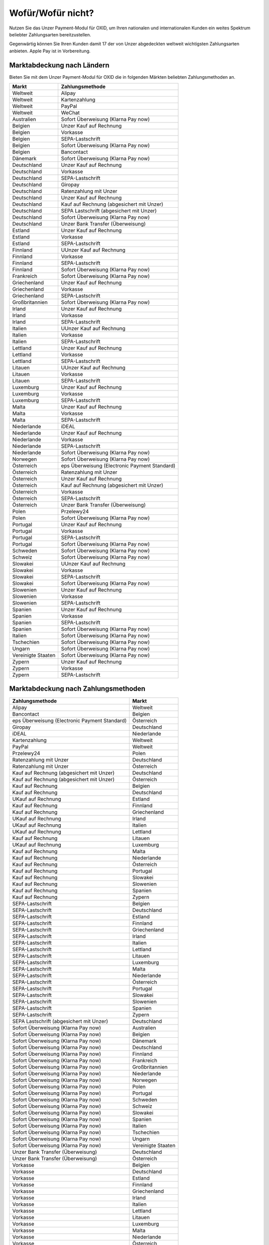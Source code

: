 ﻿Wofür/Wofür nicht?
==================

Nutzen Sie das Unzer Payment-Modul für OXID, um Ihren nationalen und internationalen Kunden ein weites Spektrum beliebter Zahlungsarten bereitzustellen.

Gegenwärtig können Sie Ihren Kunden damit 17 der von Unzer abgedeckten weltweit wichtigsten Zahlungsarten anbieten. Apple Pay ist in Vorbereitung.

.. image:: media/unzer-logo.png
    :alt: Unzer-Logo
    :class: no-shadow
    :height: 35
    :width: 150

Marktabdeckung nach Ländern
---------------------------

Bieten Sie mit dem Unzer Payment-Modul für OXID die in folgenden Märkten beliebten Zahlungsmethoden an.


=================== ========================================================
Markt               Zahlungsmethode
=================== ========================================================
Weltweit	        Alipay
Weltweit	        Kartenzahlung
Weltweit	        PayPal
Weltweit	        WeChat
Australien	        Sofort Überweisung (Klarna Pay now)
Belgien	            Unzer Kauf auf Rechnung
Belgien	            Vorkasse
Belgien	            SEPA-Lastschrift
Belgien	            Sofort Überweisung (Klarna Pay now)
Belgien             Bancontact
Dänemark	        Sofort Überweisung (Klarna Pay now)
Deutschland	        Unzer Kauf auf Rechnung
Deutschland	        Vorkasse
Deutschland	        SEPA-Lastschrift
Deutschland	        Giropay
Deutschland	        Ratenzahlung mit Unzer
Deutschland	        Unzer Kauf auf Rechnung
Deutschland	        Kauf auf Rechnung (abgesichert mit Unzer)
Deutschland	        SEPA Lastschrift (abgesichert mit Unzer)
Deutschland	        Sofort Überweisung (Klarna Pay now)
Deutschland	        Unzer Bank Transfer (Überweisung)
Estland	            Unzer Kauf auf Rechnung
Estland	            Vorkasse
Estland	            SEPA-Lastschrift
Finnland	        UUnzer Kauf auf Rechnung
Finnland	        Vorkasse
Finnland	        SEPA-Lastschrift
Finnland	        Sofort Überweisung (Klarna Pay now)
Frankreich	        Sofort Überweisung (Klarna Pay now)
Griechenland	    Unzer Kauf auf Rechnung
Griechenland	    Vorkasse
Griechenland	    SEPA-Lastschrift
Großbritannien	    Sofort Überweisung (Klarna Pay now)
Irland	            Unzer Kauf auf Rechnung
Irland	            Vorkasse
Irland	            SEPA-Lastschrift
Italien	            UUnzer Kauf auf Rechnung
Italien	            Vorkasse
Italien	            SEPA-Lastschrift
Lettland	        Unzer Kauf auf Rechnung
Lettland	        Vorkasse
Lettland	        SEPA-Lastschrift
Litauen	            UUnzer Kauf auf Rechnung
Litauen	            Vorkasse
Litauen	            SEPA-Lastschrift
Luxemburg	        Unzer Kauf auf Rechnung
Luxemburg	        Vorkasse
Luxemburg	        SEPA-Lastschrift
Malta	            Unzer Kauf auf Rechnung
Malta	            Vorkasse
Malta	            SEPA-Lastschrift
Niederlande	        iDEAL
Niederlande	        Unzer Kauf auf Rechnung
Niederlande	        Vorkasse
Niederlande	        SEPA-Lastschrift
Niederlande	        Sofort Überweisung (Klarna Pay now)
Norwegen	        Sofort Überweisung (Klarna Pay now)
Österreich	        eps Überweisung (Electronic Payment Standard)
Österreich	        Ratenzahlung mit Unzer
Österreich	        Unzer Kauf auf Rechnung
Österreich	        Kauf auf Rechnung (abgesichert mit Unzer)
Österreich	        Vorkasse
Österreich	        SEPA-Lastschrift
Österreich	        Unzer Bank Transfer (Überweisung)
Polen	            Przelewy24
Polen	            Sofort Überweisung (Klarna Pay now)
Portugal	        Unzer Kauf auf Rechnung
Portugal	        Vorkasse
Portugal	        SEPA-Lastschrift
Portugal	        Sofort Überweisung (Klarna Pay now)
Schweden	        Sofort Überweisung (Klarna Pay now)
Schweiz     	    Sofort Überweisung (Klarna Pay now)
Slowakei	        UUnzer Kauf auf Rechnung
Slowakei	        Vorkasse
Slowakei	        SEPA-Lastschrift
Slowakei	        Sofort Überweisung (Klarna Pay now)
Slowenien	        Unzer Kauf auf Rechnung
Slowenien	        Vorkasse
Slowenien	        SEPA-Lastschrift
Spanien	            Unzer Kauf auf Rechnung
Spanien	            Vorkasse
Spanien	            SEPA-Lastschrift
Spanien	            Sofort Überweisung (Klarna Pay now)
Italien	            Sofort Überweisung (Klarna Pay now)
Tschechien	        Sofort Überweisung (Klarna Pay now)
Ungarn	            Sofort Überweisung (Klarna Pay now)
Vereinigte Staaten	Sofort Überweisung (Klarna Pay now)
Zypern	            Unzer Kauf auf Rechnung
Zypern	            Vorkasse
Zypern	            SEPA-Lastschrift
=================== ========================================================

Marktabdeckung nach Zahlungsmethoden
------------------------------------

=============================================== ================
Zahlungsmethode                                 Markt
=============================================== ================
Alipay	                                        Weltweit
Bancontact	                                    Belgien
eps Überweisung (Electronic Payment Standard)	Österreich
Giropay	                                        Deutschland
iDEAL	                                        Niederlande
Kartenzahlung                                   Weltweit
PayPal	                                        Weltweit
Przelewy24	                                    Polen
Ratenzahlung mit Unzer	                        Deutschland
Ratenzahlung mit Unzer	                        Österreich
Kauf auf Rechnung (abgesichert mit Unzer)	    Deutschland
Kauf auf Rechnung (abgesichert mit Unzer)	    Österreich
Kauf auf Rechnung                   	        Belgien
Kauf auf Rechnung                   	        Deutschland
UKauf auf Rechnung                   	        Estland
Kauf auf Rechnung                   	        Finnland
Kauf auf Rechnung                   	        Griechenland
UKauf auf Rechnung                   	        Irland
UKauf auf Rechnung                   	        Italien
UKauf auf Rechnung                   	        Lettland
Kauf auf Rechnung                   	        Litauen
UKauf auf Rechnung                   	        Luxemburg
Kauf auf Rechnung                   	        Malta
Kauf auf Rechnung                   	        Niederlande
Kauf auf Rechnung                   	        Österreich
Kauf auf Rechnung                   	        Portugal
Kauf auf Rechnung                   	        Slowakei
Kauf auf Rechnung                   	        Slowenien
Kauf auf Rechnung                   	        Spanien
Kauf auf Rechnung                   	        Zypern
SEPA-Lastschrift	                            Belgien
SEPA-Lastschrift	                            Deutschland
SEPA-Lastschrift	                            Estland
SEPA-Lastschrift	                            Finnland
SEPA-Lastschrift	                            Griechenland
SEPA-Lastschrift	                            Irland
SEPA-Lastschrift	                            Italien
SEPA-Lastschrift	                            Lettland
SEPA-Lastschrift	                            Litauen
SEPA-Lastschrift	                            Luxemburg
SEPA-Lastschrift	                            Malta
SEPA-Lastschrift	                            Niederlande
SEPA-Lastschrift	                            Österreich
SEPA-Lastschrift	                            Portugal
SEPA-Lastschrift	                            Slowakei
SEPA-Lastschrift	                            Slowenien
SEPA-Lastschrift	                            Spanien
SEPA-Lastschrift	                            Zypern
SEPA Lastschrift (abgesichert mit Unzer)	    Deutschland
Sofort Überweisung (Klarna Pay now)	            Australien
Sofort Überweisung (Klarna Pay now)	            Belgien
Sofort Überweisung (Klarna Pay now)	            Dänemark
Sofort Überweisung (Klarna Pay now)	            Deutschland
Sofort Überweisung (Klarna Pay now)	            Finnland
Sofort Überweisung (Klarna Pay now)	            Frankreich
Sofort Überweisung (Klarna Pay now)	            Großbritannien
Sofort Überweisung (Klarna Pay now)	            Niederlande
Sofort Überweisung (Klarna Pay now)	            Norwegen
Sofort Überweisung (Klarna Pay now)	            Polen
Sofort Überweisung (Klarna Pay now)	            Portugal
Sofort Überweisung (Klarna Pay now)	            Schweden
Sofort Überweisung (Klarna Pay now)	            Schweiz
Sofort Überweisung (Klarna Pay now)	            Slowakei
Sofort Überweisung (Klarna Pay now)	            Spanien
Sofort Überweisung (Klarna Pay now)	            Italien
Sofort Überweisung (Klarna Pay now)	            Tschechien
Sofort Überweisung (Klarna Pay now)	            Ungarn
Sofort Überweisung (Klarna Pay now)	            Vereinigte Staaten
Unzer Bank Transfer	(Überweisung)               Deutschland
Unzer Bank Transfer	(Überweisung)               Österreich
Vorkasse	                                    Belgien
Vorkasse	                                    Deutschland
Vorkasse	                                    Estland
Vorkasse	                                    Finnland
Vorkasse	                                    Griechenland
Vorkasse	                                    Irland
Vorkasse	                                    Italien
Vorkasse	                                    Lettland
Vorkasse	                                    Litauen
Vorkasse	                                    Luxemburg
Vorkasse	                                    Malta
Vorkasse	                                    Niederlande
Vorkasse	                                    Österreich
Vorkasse	                                    Portugal
Vorkasse	                                    Slowakei
Vorkasse	                                    Slowenien
Vorkasse	                                    Spanien
Vorkasse	                                    Zypern
WeChat	                                        Weltweit
=============================================== ================

Oft gestellte Fragen über die Zahlungsmethoden von Unzer finden Sie unter `www.unzer.com/de/zahlungsmethoden <https://www.unzer.com/de/zahlungsmethoden/>`_ .

.. todo:    #tbd: Link prüfen: Welche Informationen werden da stehen?

Informationen über die Zahlungsmethoden, die das Unzer Payment-Modul für OXID abdeckt, finden Sie unter `www.unzer.com/de/oxid-e-sales <https://www.unzer.com/de/oxid-e-sales/>`_.


Konditionen
-----------

Welche Zahlungsmethoden Sie zu welchen Konditionen nutzen wollen, vereinbaren Sie individuell mit Unzer.

Von welchen Konditionen Sie bei der Zusammenarbeit mit Unzer profitieren, erfahren Sie unter `www.unzer.com/de/online-loesungen-preise <https://www.unzer.com/de/online-loesungen-preise/>`_.

Ebenfalls vereinbaren Sie mit Unzer beispielsweise,

* ob Sie Ihren Kunden Ratenzahlung anbieten wollen, und zu welchem Zinssatz
* ob es für Ihre Produkte eventuell sinnvoll ist, verzögerten Zahlung anzubieten
  |br|
  Verzögerte Zahlung kann beispielsweise sinnvoll sein bei individualisierten Produkten, die Sie erst auf Bestellung fertigen.

Registrierung
-------------

Eröffnen Sie ein Händlerkonto bei Unzer. Sie haben folgende Möglichkeiten:

.. todo: Optionen und Links verifizieren:

* Empfohlen: Lassen Sie Unzer ein individuelles Angebot für Sie machen.
  |br|
  Rufen Sie dazu das Kontaktformular unter `www.unzer.com/de/kontakt-vertrieb-oxid <https://www.unzer.com/de/kontakt-vertrieb-oxid/>`_.
* Registrieren Sie sich direkt unter `www.unzer.com/de/direct <https://www.unzer.com/de/direct/>`_.

Sobald alle Fragen geklärt sind, sendet Ihnen Unzer die Anmeldeinformationen, die Sie zum Konfigurieren brauchen.


.. Intern: oxdaaa, Status:

